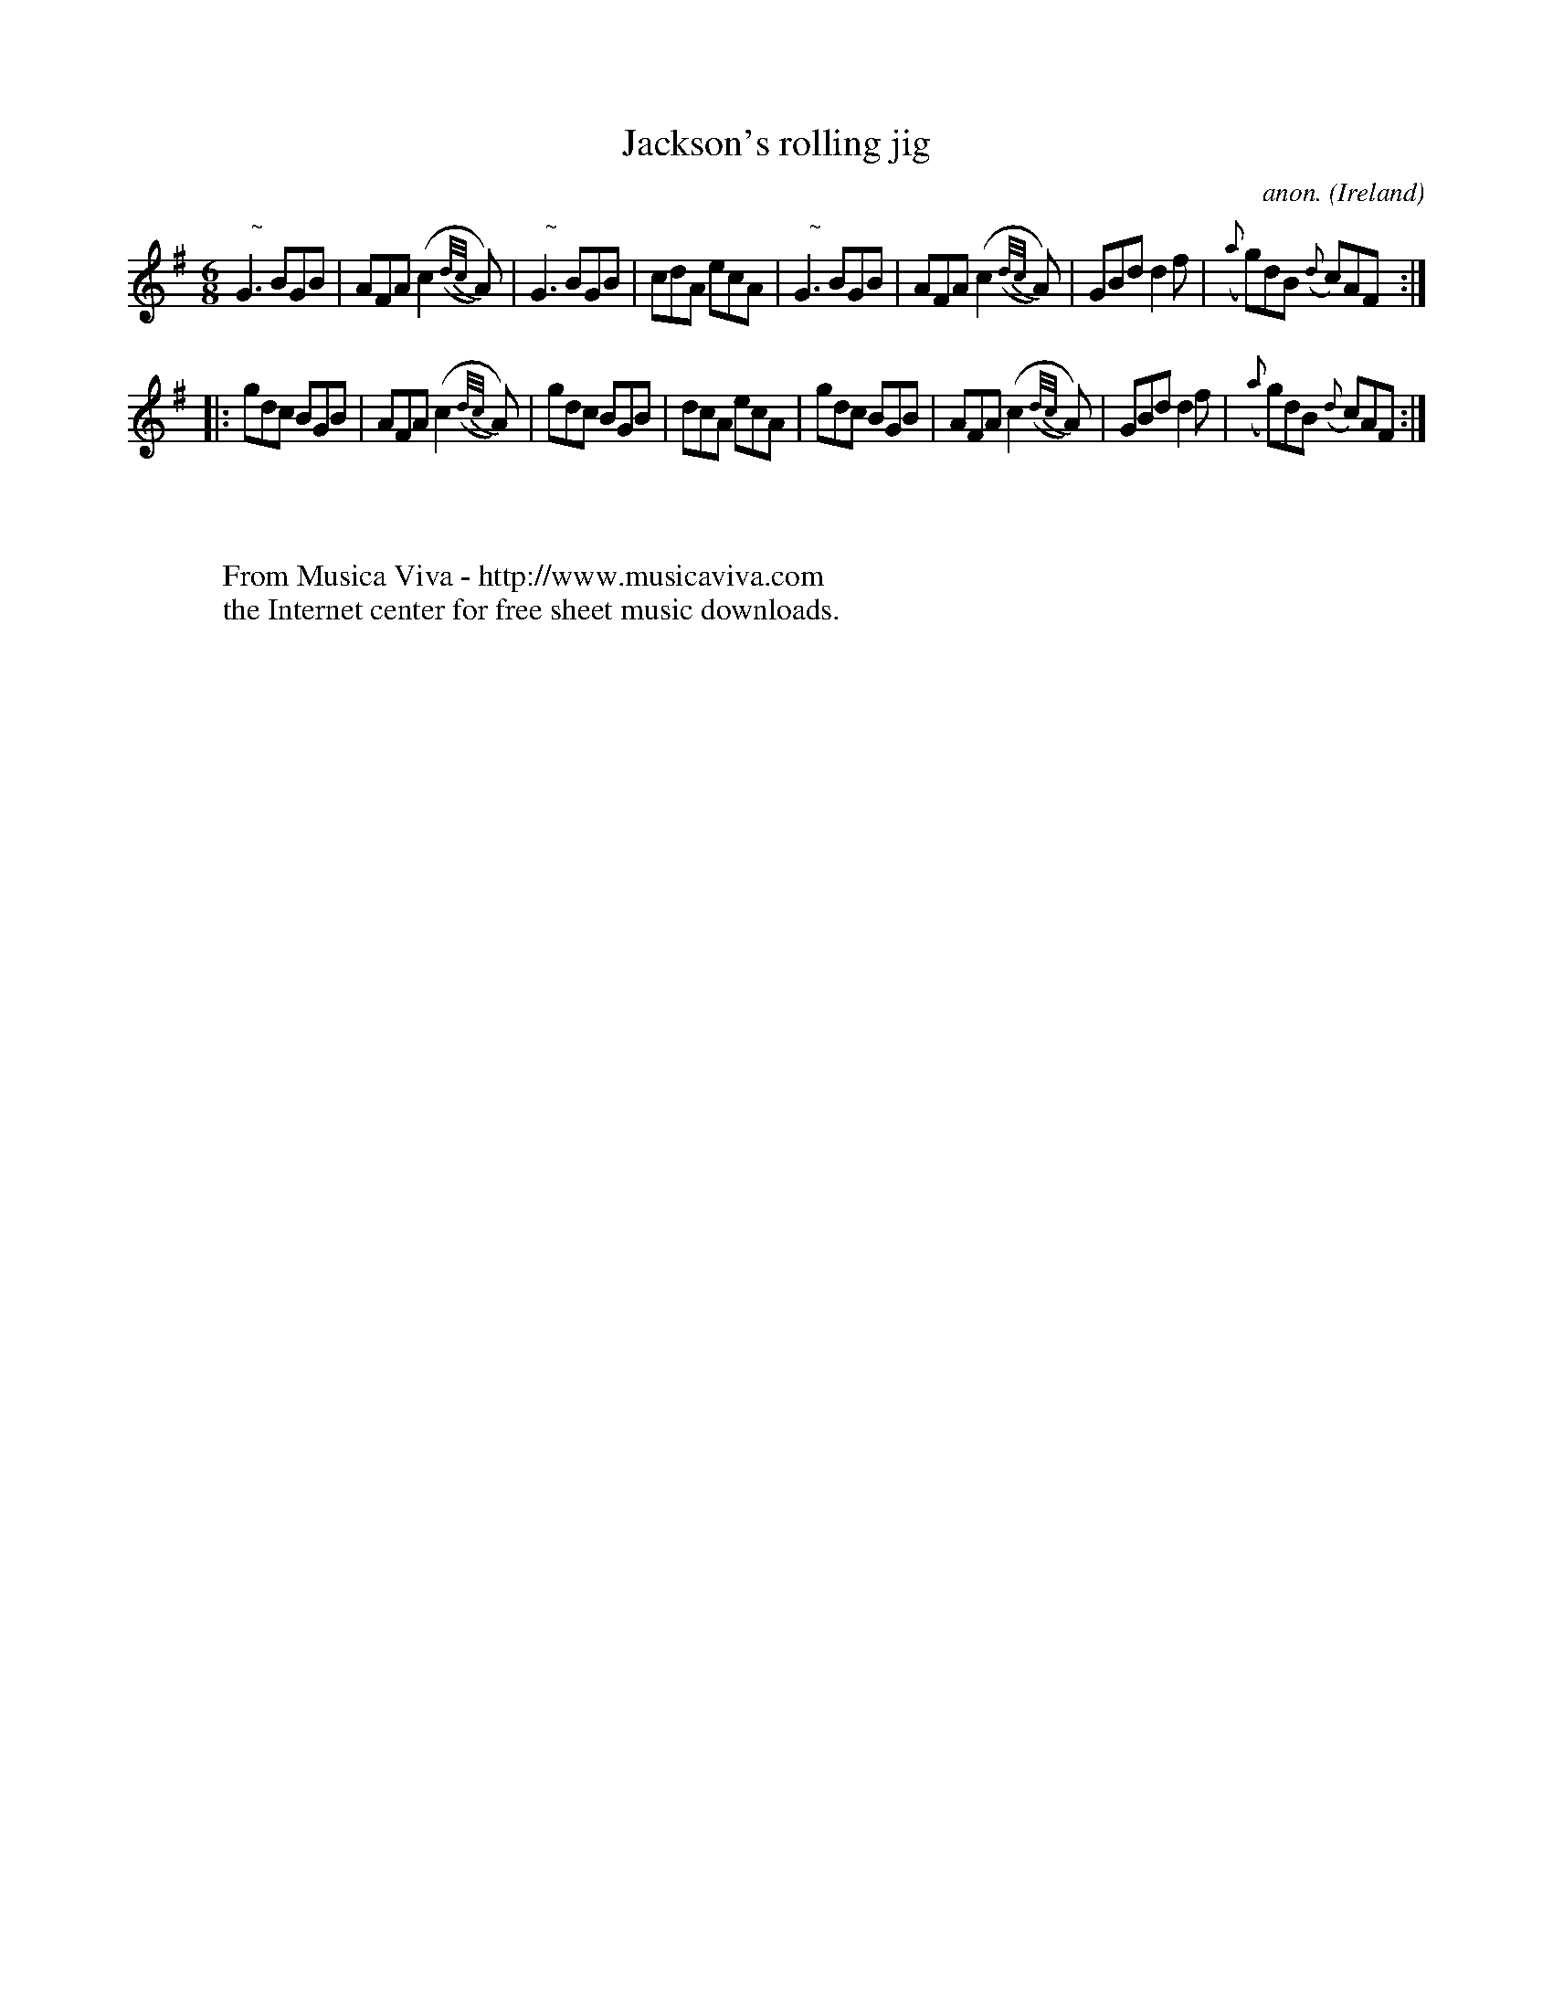 X:170
T:Jackson's rolling jig
C:anon.
O:Ireland
B:Francis O'Neill: "The Dance Music of Ireland" (1907) no. 170
R:Double jig
Z:Transcribed by Frank Nordberg - http://www.musicaviva.com
F:http://www.musicaviva.com/abc/tunes/ireland/oneill-1001/0170/oneill-1001-0170-1.abc
m:Nn3 = n o/n/ (3m/n/-n/
M:6/8
L:1/8
K:G
"   ~"NG3 BGB|AFA (c2({d/c/}A))|"   ~"NG3 BGB|cdA ecA|"   ~"NG3 BGB|AFA (c2({d/c/}A))|GBd d2f|({a}g)dB ({d}c)AF:|
|:gdc BGB|AFA (c2({d/c/}A))|gdc BGB|dcA ecA|gdc BGB|AFA (c2({d/c/}A))|GBd d2f|({a}g)dB ({d}c)AF:|
W:
W:
W:  From Musica Viva - http://www.musicaviva.com
W:  the Internet center for free sheet music downloads.
